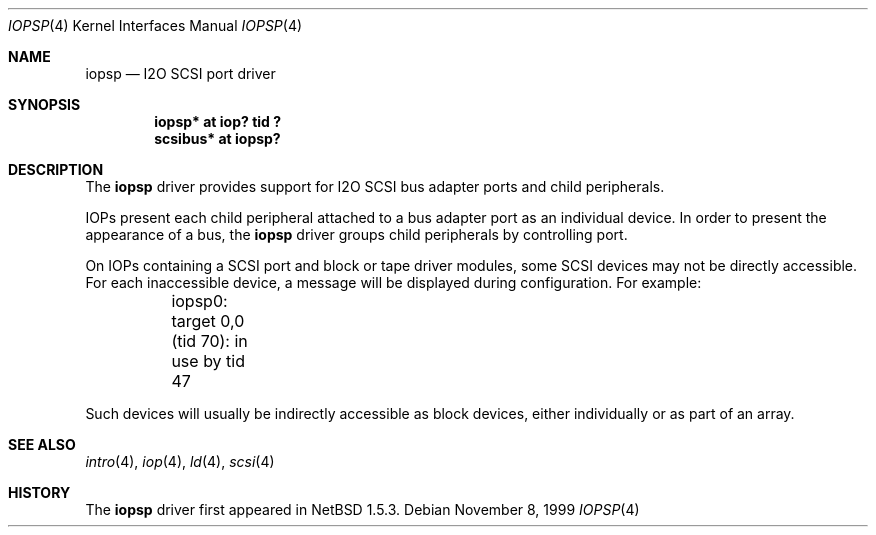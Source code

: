 .\"	$NetBSD$
.\"
.\" Copyright (c) 2000 The NetBSD Foundation, Inc.
.\" All rights reserved.
.\"
.\" This code is derived from software contributed to The NetBSD Foundation
.\" by Andrew Doran.
.\"
.\" Redistribution and use in source and binary forms, with or without
.\" modification, are permitted provided that the following conditions
.\" are met:
.\" 1. Redistributions of source code must retain the above copyright
.\"    notice, this list of conditions and the following disclaimer.
.\" 2. Redistributions in binary form must reproduce the above copyright
.\"    notice, this list of conditions and the following disclaimer in the
.\"    documentation and/or other materials provided with the distribution.
.\"
.\" THIS SOFTWARE IS PROVIDED BY THE NETBSD FOUNDATION, INC. AND CONTRIBUTORS
.\" ``AS IS'' AND ANY EXPRESS OR IMPLIED WARRANTIES, INCLUDING, BUT NOT LIMITED
.\" TO, THE IMPLIED WARRANTIES OF MERCHANTABILITY AND FITNESS FOR A PARTICULAR
.\" PURPOSE ARE DISCLAIMED.  IN NO EVENT SHALL THE FOUNDATION OR CONTRIBUTORS
.\" BE LIABLE FOR ANY DIRECT, INDIRECT, INCIDENTAL, SPECIAL, EXEMPLARY, OR
.\" CONSEQUENTIAL DAMAGES (INCLUDING, BUT NOT LIMITED TO, PROCUREMENT OF
.\" SUBSTITUTE GOODS OR SERVICES; LOSS OF USE, DATA, OR PROFITS; OR BUSINESS
.\" INTERRUPTION) HOWEVER CAUSED AND ON ANY THEORY OF LIABILITY, WHETHER IN
.\" CONTRACT, STRICT LIABILITY, OR TORT (INCLUDING NEGLIGENCE OR OTHERWISE)
.\" ARISING IN ANY WAY OUT OF THE USE OF THIS SOFTWARE, EVEN IF ADVISED OF THE
.\" POSSIBILITY OF SUCH DAMAGE.
.\"
.Dd November 8, 1999
.Dt IOPSP 4
.Os
.Sh NAME
.Nm iopsp
.Nd I2O SCSI port driver
.Sh SYNOPSIS
.Cd "iopsp* at iop? tid ?"
.Cd "scsibus* at iopsp?"
.Sh DESCRIPTION
The
.Nm
driver provides support for I2O SCSI bus adapter ports and child
peripherals.
.Pp
IOPs present each child peripheral attached to a bus adapter port as an
individual device.  In order to present the appearance of a bus, the
.Nm
driver groups child peripherals by controlling port.
.Pp
On IOPs containing a SCSI port and block or tape driver modules, some SCSI
devices may not be directly accessible.  For each inaccessible device, a
message will be displayed during configuration.  For example:
.Bd -literal
	iopsp0: target 0,0 (tid 70): in use by tid 47
.Ed
.Pp
Such devices will usually be indirectly accessible as block devices, either
individually or as part of an array.
.Sh SEE ALSO
.Xr intro 4 ,
.Xr iop 4 ,
.Xr ld 4 ,
.Xr scsi 4
.Sh HISTORY
The
.Nm
driver first appeared in
.Nx 1.5.3 .
